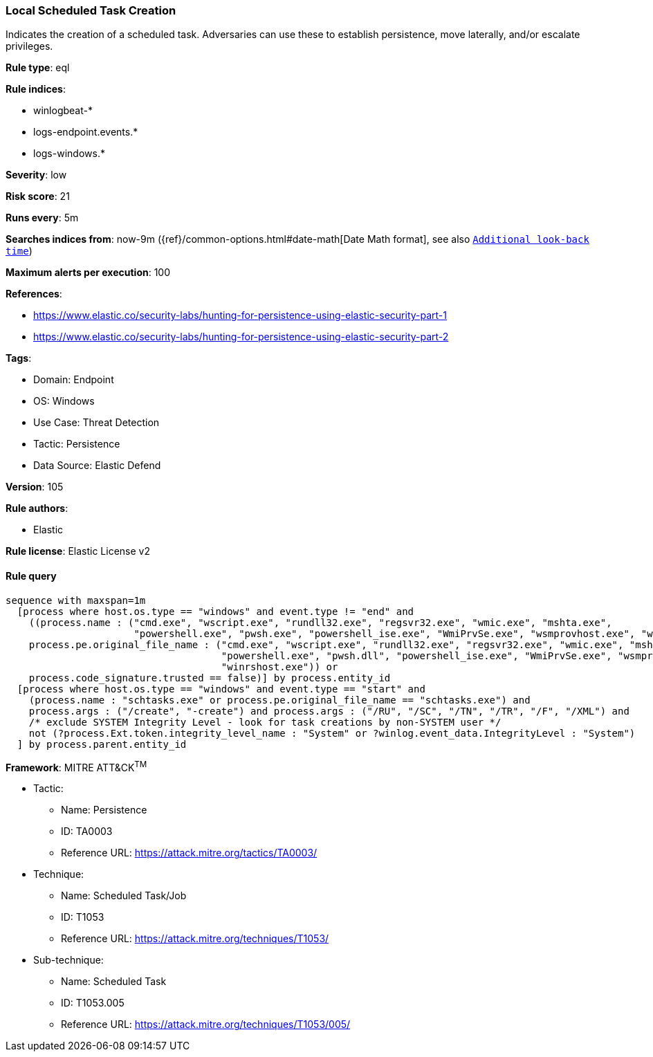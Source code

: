[[prebuilt-rule-8-9-5-local-scheduled-task-creation]]
=== Local Scheduled Task Creation

Indicates the creation of a scheduled task. Adversaries can use these to establish persistence, move laterally, and/or escalate privileges.

*Rule type*: eql

*Rule indices*: 

* winlogbeat-*
* logs-endpoint.events.*
* logs-windows.*

*Severity*: low

*Risk score*: 21

*Runs every*: 5m

*Searches indices from*: now-9m ({ref}/common-options.html#date-math[Date Math format], see also <<rule-schedule, `Additional look-back time`>>)

*Maximum alerts per execution*: 100

*References*: 

* https://www.elastic.co/security-labs/hunting-for-persistence-using-elastic-security-part-1
* https://www.elastic.co/security-labs/hunting-for-persistence-using-elastic-security-part-2

*Tags*: 

* Domain: Endpoint
* OS: Windows
* Use Case: Threat Detection
* Tactic: Persistence
* Data Source: Elastic Defend

*Version*: 105

*Rule authors*: 

* Elastic

*Rule license*: Elastic License v2


==== Rule query


[source, js]
----------------------------------
sequence with maxspan=1m
  [process where host.os.type == "windows" and event.type != "end" and
    ((process.name : ("cmd.exe", "wscript.exe", "rundll32.exe", "regsvr32.exe", "wmic.exe", "mshta.exe",
                      "powershell.exe", "pwsh.exe", "powershell_ise.exe", "WmiPrvSe.exe", "wsmprovhost.exe", "winrshost.exe") or
    process.pe.original_file_name : ("cmd.exe", "wscript.exe", "rundll32.exe", "regsvr32.exe", "wmic.exe", "mshta.exe",
                                     "powershell.exe", "pwsh.dll", "powershell_ise.exe", "WmiPrvSe.exe", "wsmprovhost.exe",
                                     "winrshost.exe")) or
    process.code_signature.trusted == false)] by process.entity_id
  [process where host.os.type == "windows" and event.type == "start" and
    (process.name : "schtasks.exe" or process.pe.original_file_name == "schtasks.exe") and
    process.args : ("/create", "-create") and process.args : ("/RU", "/SC", "/TN", "/TR", "/F", "/XML") and
    /* exclude SYSTEM Integrity Level - look for task creations by non-SYSTEM user */
    not (?process.Ext.token.integrity_level_name : "System" or ?winlog.event_data.IntegrityLevel : "System")
  ] by process.parent.entity_id

----------------------------------

*Framework*: MITRE ATT&CK^TM^

* Tactic:
** Name: Persistence
** ID: TA0003
** Reference URL: https://attack.mitre.org/tactics/TA0003/
* Technique:
** Name: Scheduled Task/Job
** ID: T1053
** Reference URL: https://attack.mitre.org/techniques/T1053/
* Sub-technique:
** Name: Scheduled Task
** ID: T1053.005
** Reference URL: https://attack.mitre.org/techniques/T1053/005/
